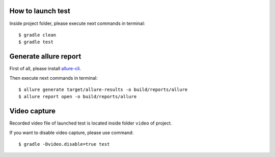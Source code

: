 ==================
How to launch test
==================

Inside project folder, please execute next commands in terminal::

    $ gradle clean
    $ gradle test

======================
Generate allure report
======================

First of all, please install `allure-cli <http://wiki.qatools.ru/display/AL/Allure+Commandline>`_.

Then execute next commands in terminal::

    $ allure generate target/allure-results -o build/reports/allure
    $ allure report open -o build/reports/allure

=============
Video capture
=============

Recorded video file of launched test is located inside folder ``video`` of project.

If you want to disable video capture, please use command::

    $ gradle -Dvideo.disable=true test
